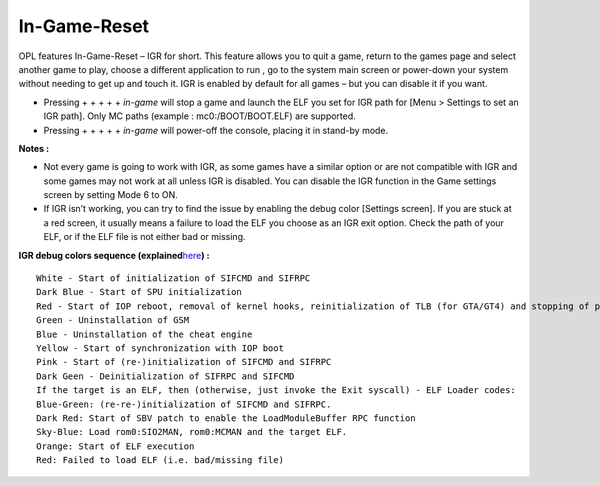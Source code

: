 **In-Game-Reset**
=================

OPL features In-Game-Reset – IGR for short. This feature allows you to
quit a game, return to the games page and select another game to play,
choose a different application to run , go to the system main screen or
power-down your system without needing to get up and touch it. IGR is
enabled by default for all games – but you can disable it if you want.

-  Pressing |L1| + |L2| + |R1| + |R2| + |select| + |start| *in-game*
   will stop a game and launch the ELF you set for IGR path for [Menu >
   Settings to set an IGR path]. Only MC paths (example :
   mc0:/BOOT/BOOT.ELF) are supported.

-  Pressing |L1| + |L2| + |L3| + |R1| + |R2| + |R3| *in-game* will
   power-off the console, placing it in stand-by mode.

**Notes :**

-  Not every game is going to work with IGR, as some games have a
   similar option or are not compatible with IGR and some games may not
   work at all unless IGR is disabled. You can disable the IGR function
   in the Game settings screen by setting Mode 6 to ON.
-  If IGR isn’t working, you can try to find the issue by enabling the
   debug color [Settings screen]. If you are stuck at a red screen, it
   usually means a failure to load the ELF you choose as an IGR exit
   option. Check the path of your ELF, or if the ELF file is not either
   bad or missing.

**IGR debug colors sequence
(explained**\ `here <http://psx-scene.com/forums/f150/open-ps2-loader-official-compatibility-list-thread-156233/index2.html#post1208413>`__\ **)
:**

::

   White - Start of initialization of SIFCMD and SIFRPC
   Dark Blue - Start of SPU initialization
   Red - Start of IOP reboot, removal of kernel hooks, reinitialization of TLB (for GTA/GT4) and stopping of performance counter (for GT4).
   Green - Uninstallation of GSM
   Blue - Uninstallation of the cheat engine
   Yellow - Start of synchronization with IOP boot
   Pink - Start of (re-)initialization of SIFCMD and SIFRPC
   Dark Geen - Deinitialization of SIFRPC and SIFCMD
   If the target is an ELF, then (otherwise, just invoke the Exit syscall) - ELF Loader codes:
   Blue-Green: (re-re-)initialization of SIFCMD and SIFRPC.
   Dark Red: Start of SBV patch to enable the LoadModuleBuffer RPC function
   Sky-Blue: Load rom0:SIO2MAN, rom0:MCMAN and the target ELF.
   Orange: Start of ELF execution
   Red: Failed to load ELF (i.e. bad/missing file)

.. |L1| image:: 359344587-L1.png
.. |L2| image:: 3537024755-L2.png
.. |R1| image:: 3407914923-R1.png
.. |R2| image:: 2989855896-R2.png
.. |select| image:: 3991913910-select.png
.. |start| image:: 568074192-start.png
.. |L3| image:: 697506606-L3.png
.. |R3| image:: 2935175956-R3.png
